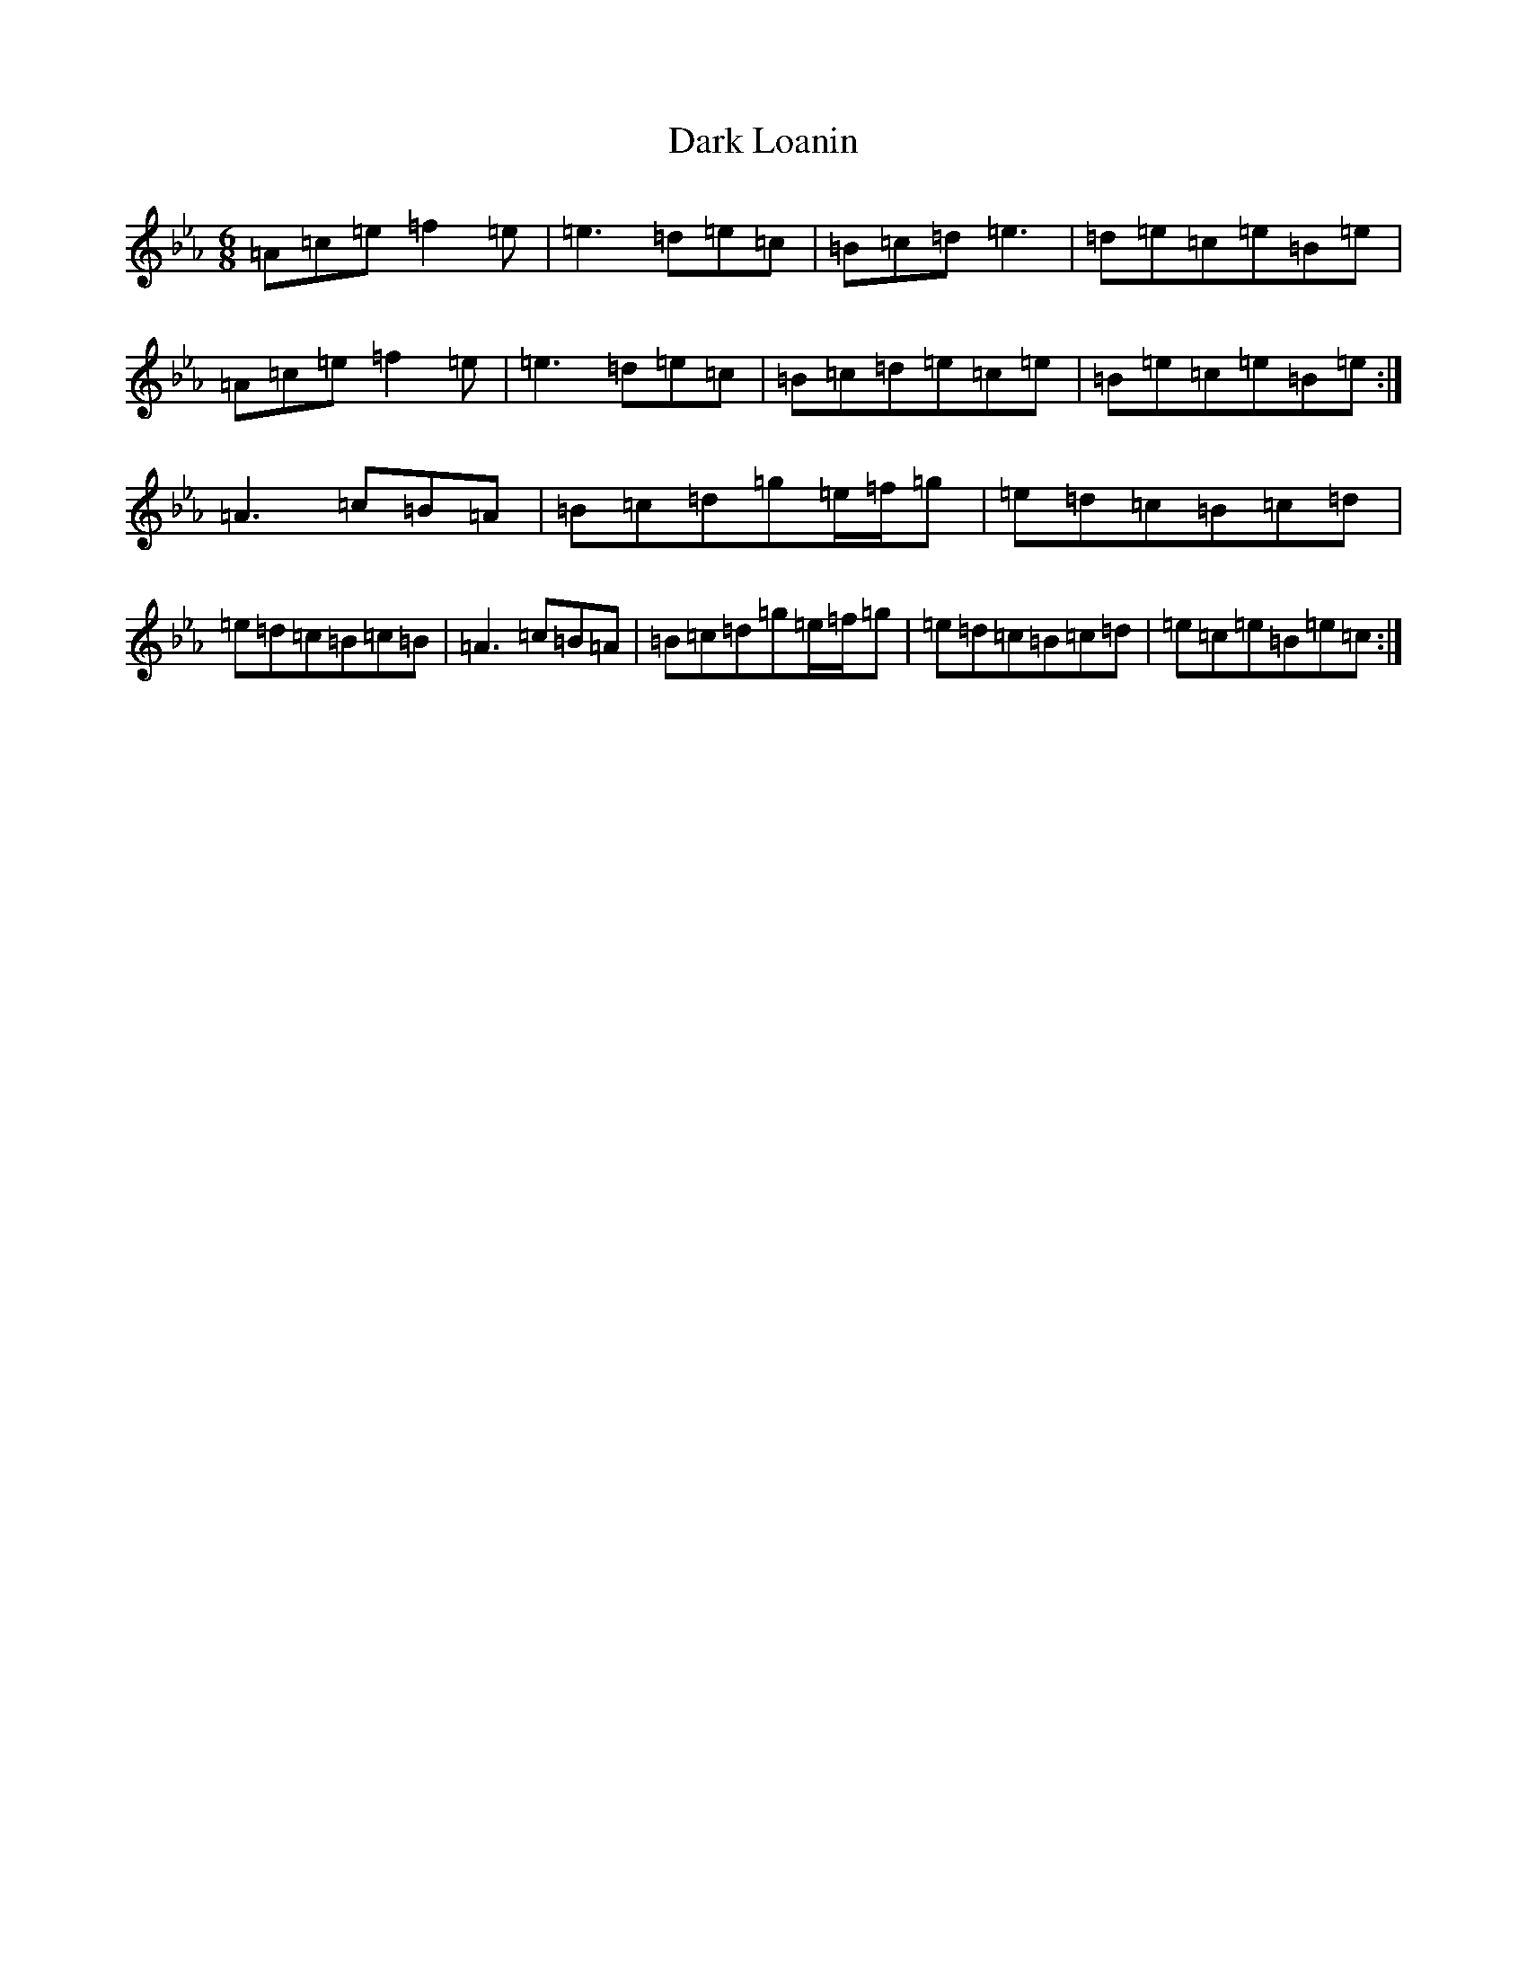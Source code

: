X: 8938
T: Dark Loanin
S: https://thesession.org/tunes/14785#setting27294
Z: G minor
R: jig
M:6/8
L:1/8
K: C minor
=A=c=e=f2=e|=e3=d=e=c|=B=c=d=e3|=d=e=c=e=B=e|=A=c=e=f2=e|=e3=d=e=c|=B=c=d=e=c=e|=B=e=c=e=B=e:|=A3=c=B=A|=B=c=d=g=e/2=f/2=g|=e=d=c=B=c=d|=e=d=c=B=c=B|=A3=c=B=A|=B=c=d=g=e/2=f/2=g|=e=d=c=B=c=d|=e=c=e=B=e=c:|